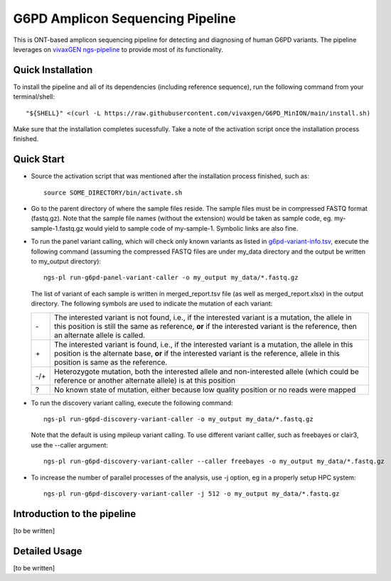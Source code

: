 G6PD Amplicon Sequencing Pipeline
=================================

This is ONT-based amplicon sequencing pipeline for detecting and diagnosing of human G6PD variants.
The pipeline leverages on `vivaxGEN ngs-pipeline <https://github.com/vivaxgen/ngs-pipeline>`_ to provide most of its functionality. 


Quick Installation
------------------

To install the pipeline and all of its dependencies (including reference sequence), run the following command from your terminal/shell::

    "${SHELL}" <(curl -L https://raw.githubusercontent.com/vivaxgen/G6PD_MinION/main/install.sh)

Make sure that the installation completes sucessfully.
Take a note of the activation script once the installation process finished.


Quick Start
-----------

* Source the activation script that was mentioned after the installation process finished, such as::

    source SOME_DIRECTORY/bin/activate.sh

* Go to the parent directory of where the sample files reside.
  The sample files must be in compressed FASTQ format (fastq.gz).
  Note that the sample file names (without the extension) would be taken as sample code, eg. my-sample-1.fastq.gz would yield to sample code of my-sample-1. Symbolic links are also fine.

* To run the panel variant calling, which will check only known variants as
  listed in 
  `g6pd-variant-info.tsv <https://github.com/vivaxgen/G6PD_MinION/blob/main/refs/g6pd-variant-info.tsv>`_,
  execute the following command (assuming the compressed FASTQ files are under
  my_data directory and the output be written to my_output directory)::

    ngs-pl run-g6pd-panel-variant-caller -o my_output my_data/*.fastq.gz

  The list of variant of each sample is written in merged_report.tsv file
  (as well as merged_report.xlsx) in the output directory.
  The following symbols are used to indicate the mutation of each variant:

  ===== =====================================================================
   \-   The interested variant is not found, i.e., if the interested variant is a mutation, the allele in this position is still the same as reference, **or** if the interested variant is the reference, then an alternate allele is called.
   \+   The interested variant is found, i.e., if the interested variant is a mutation, the allele in this position is the alternate base, **or** if the interested variant is the reference, allele in this position is same as the reference.
   -/+  Heterozygote mutation, both the interested allele and non-interested allele (which could be reference or another alternate allele) is at this position
   ?    No known state of mutation, either because low quality position or no reads were mapped
  ===== =====================================================================

* To run the discovery variant calling, execute the following command::

    ngs-pl run-g6pd-discovery-variant-caller -o my_output my_data/*.fastq.gz

  Note that the default is using mpileup variant calling.
  To use different variant calller, such as freebayes or clair3, use the --caller argument::

    ngs-pl run-g6pd-discovery-variant-caller --caller freebayes -o my_output my_data/*.fastq.gz

* To increase the number of parallel processes of the analysis, use -j option, eg in a properly setup HPC system::

    ngs-pl run-g6pd-discovery-variant-caller -j 512 -o my_output my_data/*.fastq.gz


Introduction to the pipeline
----------------------------

[to be written]


Detailed Usage
--------------

[to be written]


